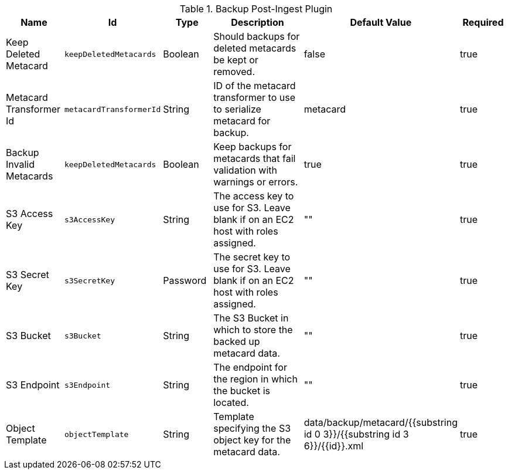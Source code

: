 .[[plugin.backup]]Backup Post-Ingest Plugin
[cols="1,1m,1,3,1,1" options="header"]
|===

|Name
|Id
|Type
|Description
|Default Value
|Required

|Keep Deleted Metacard
|keepDeletedMetacards
|Boolean
|Should backups for deleted metacards be kept or removed.
|false
|true

|Metacard Transformer Id
|metacardTransformerId
|String
|ID of the metacard transformer to use to serialize metacard for backup.
|metacard
|true

|Backup Invalid Metacards
|keepDeletedMetacards
|Boolean
|Keep backups for metacards that fail validation with warnings or errors.
|true
|true

|S3 Access Key
|s3AccessKey
|String
|The access key to use for S3. Leave blank if on an EC2 host with roles assigned.
|""
|true

|S3 Secret Key
|s3SecretKey
|Password
|The secret key to use for S3. Leave blank if on an EC2 host with roles assigned.
|""
|true

|S3 Bucket
|s3Bucket
|String
|The S3 Bucket in which to store the backed up metacard data.
|""
|true

|S3 Endpoint
|s3Endpoint
|String
|The endpoint for the region in which the bucket is located.
|""
|true

|Object Template
|objectTemplate
|String
|Template specifying the S3 object key for the metacard data.
|data/backup/metacard/{{substring id 0 3}}/{{substring id 3 6}}/{{id}}.xml
|true

|===

